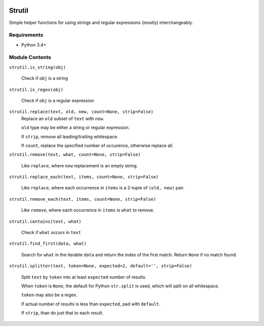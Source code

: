 .. image:: https://travis-ci.org/dakrauth/strutil.svg?branch=master
    :target: https://travis-ci.org/dakrauth/strutil


Strutil
=======

Simple helper functions for using strings and regular expressions (mostly) interchangeably.


Requirements
------------

* Python 3.4+

Module Contents
---------------

``strutil.is_string(obj)``
    
    Check if ``obj`` is a string

``strutil.is_regex(obj)``
    
    Check if ``obj`` is a regular expression

``strutil.replace(text, old, new, count=None, strip=False)``
    Replace an ``old`` subset of ``text`` with ``new``.
    
    ``old`` type may be either a string or regular expression.
    
    If ``strip``, remove all leading/trailing whitespace.
    
    If ``count``, replace the specified number of occurence, otherwise replace all.

``strutil.remove(text, what, count=None, strip=False)``

    Like ``replace``, where ``new`` replacement is an empty string.

``strutil.replace_each(text, items, count=None, strip=False)``

    Like ``replace``, where each occurrence in ``items`` is a 2-tuple of 
    ``(old, new)`` pair.

``strutil.remove_each(text, items, count=None, strip=False)``

    Like ``remove``, where each occurrence in ``items`` is ``what`` to remove.

``strutil.contains(text, what)``

    Check if ``what`` occurs in ``text``

``strutil.find_first(data, what)``

    Search for ``what`` in the iterable ``data`` and return the index of the 
    first match. Return ``None`` if no match found.

``strutil.splitter(text, token=None, expected=2, default='', strip=False)``

    Split ``text`` by ``token`` into at least ``expected`` number of results.
    
    When ``token`` is ``None``, the default for Python ``str.split`` is used, 
    which will split on all whitespace.
    
    ``token`` may also be a regex.
    
    If actual number of results is less than ``expected``, pad with ``default``.
    
    If ``strip``, than do just that to each result.

